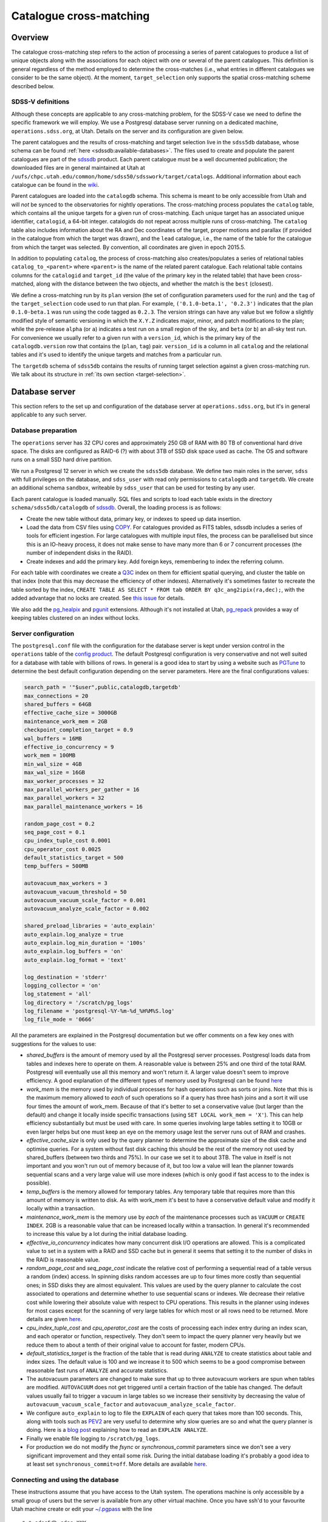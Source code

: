 
Catalogue cross-matching
========================

Overview
--------

The catalogue cross-matching step refers to the action of processing a series of parent catalogues to produce a list of unique objects along with the associations for each object with one or several of the parent catalogues. This definition is general regardless of the method employed to determine the cross-matches (i.e., what entries in different catalogues we consider to be the same object). At the moment, ``target_selection`` only supports the spatial cross-matching scheme described below.

SDSS-V definitions
^^^^^^^^^^^^^^^^^^

Although these concepts are applicable to any cross-matching problem, for the SDSS-V case we need to define the specific framework we will employ. We use a Postgresql database server running on a dedicated machine, ``operations.sdss.org``, at Utah. Details on the server and its configuration are given below.

The parent catalogues and the results of cross-matching and target selection live in the ``sdss5db`` database, whose schema can be found :ref:`here <sdssdb:available-databases>`. The files used to create and populate the parent catalogues are part of the `sdssdb <https://github.com/sdss/sdssdb>`_ product. Each parent catalogue must be a well documented publication; the downloaded files are in general maintained at Utah at ``/uufs/chpc.utah.edu/common/home/sdss50/sdsswork/target/catalogs``. Additional information about each catalogue can be found in the `wiki <https://wiki.sdss.org/x/Y4DzAQ>`__.

Parent catalogues are loaded into the ``catalogdb`` schema. This schema is meant to be only accessible from Utah and will *not* be synced to the observatories for nightly operations. The cross-matching process populates the ``catalog`` table, which contains all the unique targets for a given run of cross-matching. Each unique target has an associated unique identifier, ``catalogid``, a 64-bit integer. catalogids do not repeat across multiple runs of cross-matching. The ``catalog`` table also includes information about the RA and Dec coordinates of the target, proper motions and parallax (if provided in the catalogue from which the target was drawn), and the ``lead`` catalogue, i.e., the name of the table for the catalogue from which the target was selected. By convention, all coordinates are given in epoch 2015.5.

In addition to populating ``catalog``, the process of cross-matching also creates/populates a series of relational tables ``catalog_to_<parent>`` where ``<parent>`` is the name of the related parent catalogue. Each relational table contains columns for the ``catalogid`` and ``target_id`` (the value of the primary key in the related table) that have been cross-matched, along with the distance between the two objects, and whether the match is the ``best`` (closest).

We define a cross-matching run by its ``plan`` version (the set of configuration parameters used for the run) and the ``tag`` of the ``target_selection`` code used to run that plan. For example, ``('0.1.0-beta.1', '0.2.3')`` indicates that the plan ``0.1.0-beta.1`` was run using the code tagged as ``0.2.3``. The version strings can have any value but we follow a slightly modified style of semantic versioning in which the ``X.Y.Z`` indicates major, minor, and patch modifications to the plan; while the pre-release ``alpha`` (or ``a``) indicates a test run on a small region of the sky, and ``beta`` (or ``b``) an all-sky test run. For convenience we usually refer to a given run with a ``version_id``, which is the primary key of the ``catalogdb.version`` row that contains the (``plan``, ``tag``) pair. ``version_id`` is a column in all ``catalog`` and the relational tables and it's used to identify the unique targets and matches from a particular run.

The ``targetdb`` schema of ``sdss5db`` contains the results of running target selection against a given cross-matching run. We talk about its structure in :ref:`its own section <target-selection>`.


Database server
---------------

This section refers to the set up and configuration of the database server at ``operations.sdss.org``, but it's in general applicable to any such server.

Database preparation
^^^^^^^^^^^^^^^^^^^^

The ``operations`` server has 32 CPU cores and approximately 250 GB of RAM with 80 TB of conventional hard drive space. The disks are configured as RAID-6 (?) with about 3TB of SSD disk space used as cache. The OS and software runs on a small SSD hard drive partition.

We run a Postgresql 12 server in which we create the ``sdss5db`` database. We define two main roles in the server, ``sdss`` with full privileges on the database, and ``sdss_user`` with read only permissions to ``catalogdb`` and ``targetdb``. We create an additional schema ``sandbox``, writeable by ``sdss_user`` that can be used for testing by any user.

Each parent catalogue is loaded manually. SQL files and scripts to load each table exists in the directory ``schema/sdss5db/catalogdb`` of sdssdb_. Overall, the loading process is as follows:

- Create the new table without data, primary key, or indexes to speed up data insertion.
- Load the data from CSV files using `COPY <https://www.postgresql.org/docs/12/sql-copy.html>`__. For catalogues provided as FITS tables, sdssdb includes a series of tools for efficient ingestion. For large catalogues with multiple input files, the process can be parallelised but since this is an IO-heavy process, it does not make sense to have many more than 6 or 7 concurrent processes (the number of independent disks in the RAID).
- Create indexes and add the primary key. Add foreign keys, remembering to index the referring column.

For each table with coordinates we create a `Q3C <https://github.com/segasai/q3c>`__ index on them for efficient spatial querying, and cluster the table on that index (note that this may decrease the efficiency of other indexes). Alternatively it's sometimes faster to recreate the table sorted by the index, ``CREATE TABLE AS SELECT * FROM tab ORDER BY q3c_ang2ipix(ra,dec);``, with the added advantage that no locks are created. See `this issue <https://github.com/segasai/q3c/issues/24#issuecomment-610716846>`__ for details.

We also add the `pg_healpix <https://github.com/segasai/pg_healpix>`__ and `pgunit <https://github.com/petere/pguint>`__ extensions. Although it's not installed at Utah, `pg_repack <https://github.com/reorg/pg_repack>`__ provides a way of keeping tables clustered on an index without locks.

Server configuration
^^^^^^^^^^^^^^^^^^^^

The ``postgresql.conf`` file with the configuration for the database server is kept under version control in the ``operations`` table of the `config product <https://github.com/sdss/config>`__. The default Postgresql configuration is very conservative and not well suited for a database with table with billions of rows. In general is a good idea to start by using a website such as `PGTune <https://pgtune.leopard.in.ua/>`__ to determine the best default configuration depending on the server parameters. Here are the final configurations values:

.. code-block:: text

    search_path = '"$user",public,catalogdb,targetdb'
    max_connections = 20
    shared_buffers = 64GB
    effective_cache_size = 3000GB
    maintenance_work_mem = 2GB
    checkpoint_completion_target = 0.9
    wal_buffers = 16MB
    effective_io_concurrency = 9
    work_mem = 100MB
    min_wal_size = 4GB
    max_wal_size = 16GB
    max_worker_processes = 32
    max_parallel_workers_per_gather = 16
    max_parallel_workers = 32
    max_parallel_maintenance_workers = 16

    random_page_cost = 0.2
    seq_page_cost = 0.1
    cpu_index_tuple_cost 0.0001
    cpu_operator_cost 0.0025
    default_statistics_target = 500
    temp_buffers = 500MB

    autovacuum_max_workers = 3
    autovacuum_vacuum_threshold = 50
    autovacuum_vacuum_scale_factor = 0.001
    autovacuum_analyze_scale_factor = 0.002

    shared_preload_libraries = 'auto_explain'
    auto_explain.log_analyze = true
    auto_explain.log_min_duration = '100s'
    auto_explain.log_buffers = 'on'
    auto_explain.log_format = 'text'

    log_destination = 'stderr'
    logging_collector = 'on'
    log_statement = 'all'
    log_directory = '/scratch/pg_logs'
    log_filename = 'postgresql-%Y-%m-%d_%H%M%S.log'
    log_file_mode = '0666'

All the parameters are explained in the Postgresql documentation but we offer comments on a few key ones with suggestions for the values to use:

- *shared_buffers* is the amount of memory used by all the Postgresql server processes. Postgresql loads data from tables and indexes here to operate on them. A reasonable value is between 25% and one third of the total RAM. Postgresql will eventually use all this memory and won't return it. A larger value doesn't seem to improve efficiency. A good explanation of the different types of memory used by Postgresql can be found `here <https://severalnines.com/database-blog/architecture-and-tuning-memory-postgresql-databases>`__

- *work_mem* is the memory used by individual processes for hash operations such as sorts or joins. Note that this is the maximum memory allowed to *each* of such operations so if a query has three hash joins and a sort it will use four times the amount of work_mem. Because of that it's better to set a conservative value (but larger than the default) and change it locally inside specific transactions (using ``SET LOCAL work_mem = 'X'``). This can help efficiency substantially but must be used with care. In some queries involving large tables setting it to 10GB or even larger helps but one must keep an eye on the memory usage lest the server runs out of RAM and crashes.

- *effective_cache_size* is only used by the query planner to determine the approximate size of the disk cache and optimise queries. For a system without fast disk caching this should be the rest of the memory not used by shared_buffers (between two thirds and 75%). In our case we set it to about 3TB. The value in itself is not important and you won't run out of memory because of it, but too low a value will lean the planner towards sequential scans and a very large value will use more indexes (which is only good if fast access to to the index is possible).

- *temp_buffers* is the memory allowed for temporary tables. Any temporary table that requires more than this amount of memory is written to disk. As with work_mem it's best to have a conservative default value and modify it locally within a transaction.

- *maintenance_work_mem* is the memory use by *each* of the maintenance processes such as ``VACUUM`` or ``CREATE INDEX``. 2GB is a reasonable value that can be increased locally within a transaction. In general it's recommended to increase this value by a lot during the initial database loading.

- *effective_io_concurrency* indicates how many concurrent disk I/O operations are allowed. This is a complicated value to set in a system with a RAID and SSD cache but in general it seems that setting it to the number of disks in the RAID is reasonable value.

- *random_page_cost* and *seq_page_cost* indicate the relative cost of performing a sequential read of a table versus a random (index) access. In spinning disks random accesses are up to four times more costly than sequential ones; in SSD disks they are almost equivalent. This values are used by the query planner to calculate the cost associated to operations and determine whether to use sequential scans or indexes. We decrease their relative cost while lowering their absolute value with respect to CPU operations. This results in the planner using indexes for most cases except for the scanning of very large tables for which most or all rows need to be returned. More details are given `here <https://www.postgresql.org/docs/current/runtime-config-query.html>`__.

- *cpu_index_tuple_cost* and *cpu_operator_cost* are the costs of processing each index entry during an index scan, and each operator or function, respectively. They don't seem to impact the query planner very heavily but we reduce them to about a tenth of their original value to account for faster, modern CPUs.

- *default_statistics_target* is the fraction of the table that is read during ``ANALYZE`` to create statistics about table and index sizes. The default value is 100 and we increase it to 500 which seems to be a good compromise between reasonable fast runs of ``ANALYZE`` and accurate statistics.

- The autovacuum parameters are changed to make sure that up to three autovacuum workers are spun when tables are modified. ``AUTOVACUUM`` does not get triggered until a certain fraction of the table has changed. The default values usually fail to trigger a vacuum in large tables so we increase their sensitivity by decreasing the value of ``autovacuum_vacuum_scale_factor`` and ``autovacuum_analyze_scale_factor``.

- We configure ``auto_explain`` to log to file the ``EXPLAIN`` of each query that takes more than 100 seconds. This, along with tools such as `PEV2 <https://dalibo.github.io/pev2/#/>`__ are very useful to determine why slow queries are so and what the query planner is doing. Here is a `blog post <https://www.depesz.com/2013/04/16/explaining-the-unexplainable/>`__ explaining how to read an ``EXPLAIN ANALYZE``.

- Finally we enable file logging to ``/scratch/pg_logs``.

- For production we do not modify the *fsync* or *synchronous_commit* parameters since we don't see a very significant improvement and they entail some risk. During the initial database loading it's probably a good idea to at least set ``synchronous_commit=off``. More details are available `here <https://www.postgresql.org/docs/12/runtime-config-wal.html#RUNTIME-CONFIG-WAL-ARCHIVING>`__.

Connecting and using the database
^^^^^^^^^^^^^^^^^^^^^^^^^^^^^^^^^

These instructions assume that you have access to the Utah system. The operations machine is only accessible by a small group of users but the server is available from any other virtual machine. Once you have ssh'd to your favourite Utah machine create or edit your `~/.pgpass <https://www.postgresql.org/docs/12/libpq-pgpass.html>`__ with the line ::

    *:*:sdss5db:sdss:XXX
    *:*:sdss5db:sdss_user:XXX

where ``XXX`` is the password that needs to be requested from an administrator. Set the permissions to the file by running ``chmod 0600 ~/.pgpass``. Once you've done that you should be able to connect to the server as

    psql -U sdss_user -h operations.sdss.org sdss5db

Alternatively you can create an ssh tunnel to any machine at Utah and forward the Postgresql port in operations, e.g. ::

    ssh -l {your_utah_username} -L {a_port_of_your_choosing}:operations.sdss.org:5432 manga.sdss.org

(you can use any machine, not only the manga VM). Then add a ``.pgpass`` file as the above in your system and do

    psql -U sdss_user -h localhost -p {a_port_of_your_choosing} sdss5db

Apart from test, raw SQL queries, the easiest way to work with the database is by using sdssdb_. From a machine at Utah it's best to use the ``operations`` miniconda Python install by doing ``module load miniconda/3.7.7_operations`` which includes the latest version of sdssdb. Once that is loaded you can import the database connection and models for catalogdb or targetdb by doing ::

    >>> from sdssdb.peewee.sdss5db import database
    >>> database.set_profile('operations')
    True
    >>> database.connected
    True
    >>> from sdssdb.peewee.sdss5db import catalogdb, targetdb

Refer to the sdssdb_ documentation for details on how to use the profiles, models, and other connection options.

If you are connecting via an ssh tunnel the ``operations`` profile won't work, instead do ::

    >>> from sdssdb.peewee.sdss5db import database
    >>> database.connect_from_parameters(user='sdss_user', host='localhost', port={a_port_of_your_choosing})
    True

There are some more details and tips on using the database server in the `wiki <https://wiki.sdss.org/x/oIBsAw>`__.


The spatial cross-matching process
----------------------------------

Phase 1: linking
^^^^^^^^^^^^^^^^

Phase 2: cross-matching
^^^^^^^^^^^^^^^^^^^^^^^

Phase 3: unique targets
^^^^^^^^^^^^^^^^^^^^^^^

Running ``xmatch``
------------------

The configuration file
^^^^^^^^^^^^^^^^^^^^^^

Overriding database parameters
^^^^^^^^^^^^^^^^^^^^^^^^^^^^^^

Removing a run
^^^^^^^^^^^^^^
